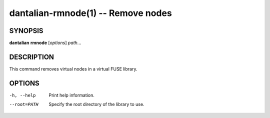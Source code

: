 dantalian-rmnode(1) -- Remove nodes
===================================

SYNOPSIS
--------

**dantalian** **rmnode** [*options*] *path*...

DESCRIPTION
-----------

This command removes virtual nodes in a virtual FUSE library.

OPTIONS
-------

-h, --help   Print help information.
--root=PATH  Specify the root directory of the library to use.
